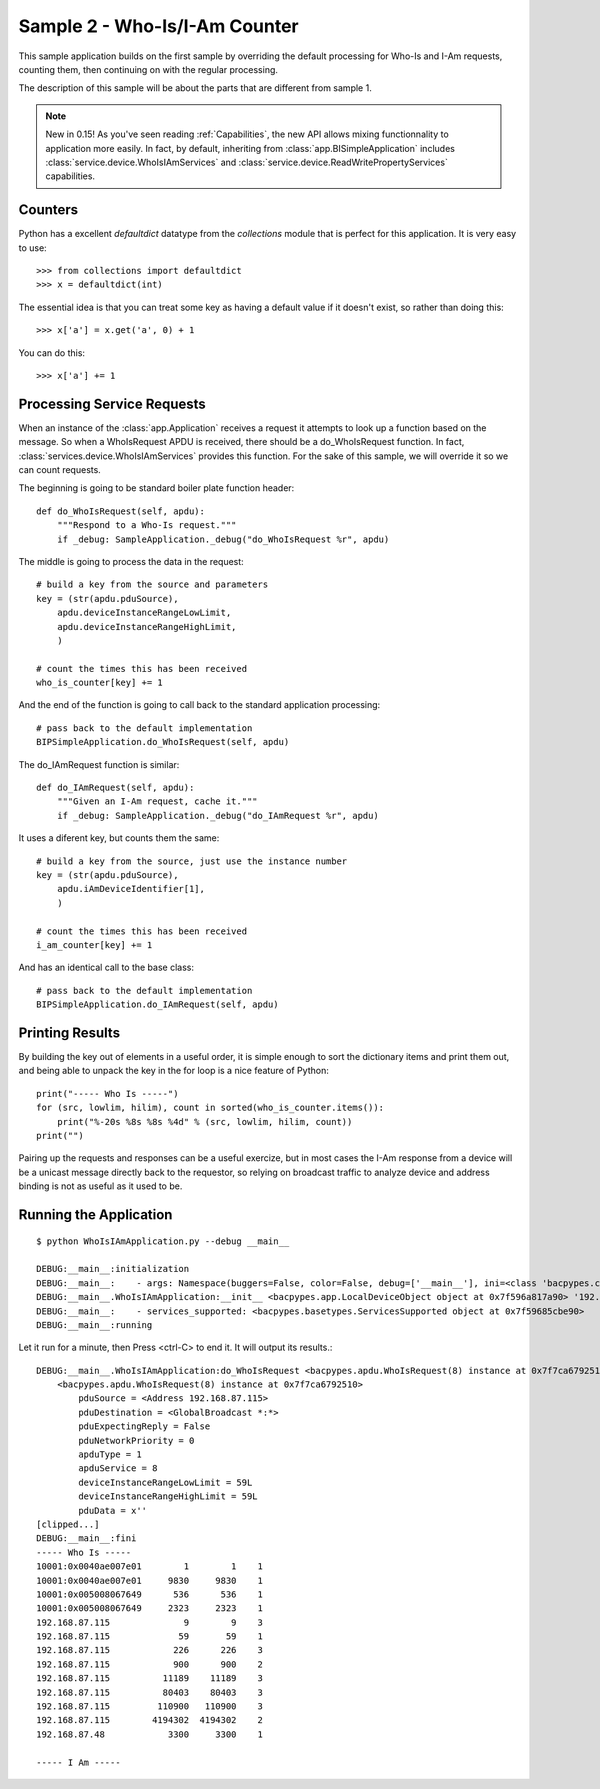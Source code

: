 Sample 2 - Who-Is/I-Am Counter
==============================

This sample application builds on the first sample by overriding the default 
processing for Who-Is and I-Am requests, counting them, then continuing on
with the regular processing.

The description of this sample will be about the parts that are different from
sample 1.

.. note::

    New in 0.15! As you've seen reading :ref:`Capabilities`, the new API allows
    mixing functionnality to application more easily. In fact, by default, 
    inheriting from :class:`app.BISimpleApplication` includes 
    :class:`service.device.WhoIsIAmServices` and 
    :class:`service.device.ReadWritePropertyServices` capabilities.

Counters
--------

Python has a excellent *defaultdict* datatype from the *collections* module
that is perfect for this application.  It is very easy to use::

    >>> from collections import defaultdict
    >>> x = defaultdict(int)

The essential idea is that you can treat some key as having a default value
if it doesn't exist, so rather than doing this::

    >>> x['a'] = x.get('a', 0) + 1

You can do this::

    >>> x['a'] += 1

Processing Service Requests
---------------------------

When an instance of the :class:`app.Application` receives a request it attempts
to look up a function based on the message.  So when a WhoIsRequest APDU is
received, there should be a do_WhoIsRequest function. In fact, 
:class:`services.device.WhoIsIAmServices` provides this function. For the sake 
of this sample, we will override it so we can count requests.

The beginning is going to be standard boiler plate function header::

    def do_WhoIsRequest(self, apdu):
        """Respond to a Who-Is request."""
        if _debug: SampleApplication._debug("do_WhoIsRequest %r", apdu)

The middle is going to process the data in the request::

        # build a key from the source and parameters
        key = (str(apdu.pduSource),
            apdu.deviceInstanceRangeLowLimit,
            apdu.deviceInstanceRangeHighLimit,
            )

        # count the times this has been received
        who_is_counter[key] += 1

And the end of the function is going to call back to the standard application
processing::

        # pass back to the default implementation
        BIPSimpleApplication.do_WhoIsRequest(self, apdu)

The do_IAmRequest function is similar::

    def do_IAmRequest(self, apdu):
        """Given an I-Am request, cache it."""
        if _debug: SampleApplication._debug("do_IAmRequest %r", apdu)

It uses a diferent key, but counts them the same::

        # build a key from the source, just use the instance number
        key = (str(apdu.pduSource),
            apdu.iAmDeviceIdentifier[1],
            )

        # count the times this has been received
        i_am_counter[key] += 1

And has an identical call to the base class::

        # pass back to the default implementation
        BIPSimpleApplication.do_IAmRequest(self, apdu)

Printing Results
----------------

By building the key out of elements in a useful order, it is simple enough
to sort the dictionary items and print them out, and being able to unpack
the key in the for loop is a nice feature of Python::

    print("----- Who Is -----")
    for (src, lowlim, hilim), count in sorted(who_is_counter.items()):
        print("%-20s %8s %8s %4d" % (src, lowlim, hilim, count))
    print("")

Pairing up the requests and responses can be a useful exercize, but in most
cases the I-Am response from a device will be a unicast message directly back
to the requestor, so relying on broadcast traffic to analyze device and 
address binding is not as useful as it used to be.

Running the Application
-----------------------

::

    $ python WhoIsIAmApplication.py --debug __main__
    
    DEBUG:__main__:initialization
    DEBUG:__main__:    - args: Namespace(buggers=False, color=False, debug=['__main__'], ini=<class 'bacpypes.consolelogging.ini'>)
    DEBUG:__main__.WhoIsIAmApplication:__init__ <bacpypes.app.LocalDeviceObject object at 0x7f596a817a90> '192.168.87.59/24'
    DEBUG:__main__:    - services_supported: <bacpypes.basetypes.ServicesSupported object at 0x7f59685cbe90>
    DEBUG:__main__:running

Let it run for a minute, then Press <ctrl-C> to end it.  It will output its results.::

    DEBUG:__main__.WhoIsIAmApplication:do_WhoIsRequest <bacpypes.apdu.WhoIsRequest(8) instance at 0x7f7ca6792510>
        <bacpypes.apdu.WhoIsRequest(8) instance at 0x7f7ca6792510>
            pduSource = <Address 192.168.87.115>
            pduDestination = <GlobalBroadcast *:*>
            pduExpectingReply = False
            pduNetworkPriority = 0
            apduType = 1
            apduService = 8
            deviceInstanceRangeLowLimit = 59L
            deviceInstanceRangeHighLimit = 59L
            pduData = x''
    [clipped...]
    DEBUG:__main__:fini
    ----- Who Is -----
    10001:0x0040ae007e01        1        1    1
    10001:0x0040ae007e01     9830     9830    1
    10001:0x005008067649      536      536    1
    10001:0x005008067649     2323     2323    1
    192.168.87.115              9        9    3
    192.168.87.115             59       59    1
    192.168.87.115            226      226    3
    192.168.87.115            900      900    2
    192.168.87.115          11189    11189    3
    192.168.87.115          80403    80403    3
    192.168.87.115         110900   110900    3
    192.168.87.115        4194302  4194302    2
    192.168.87.48            3300     3300    1

    ----- I Am -----

